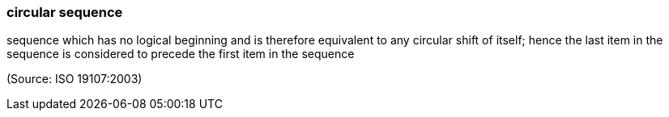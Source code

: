 === circular sequence

sequence which has no logical beginning and is therefore equivalent to any circular shift of itself; hence the last item in the sequence is considered to precede the first item in the sequence

(Source: ISO 19107:2003)

